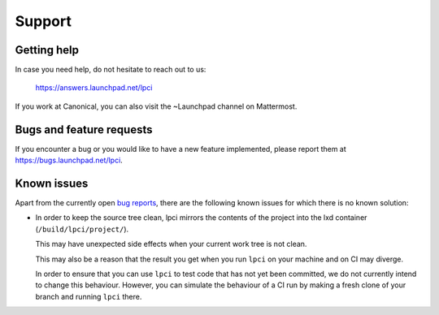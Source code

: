 Support
=======

Getting help
------------

In case you need help, do not hesitate to reach out to us:

    https://answers.launchpad.net/lpci

If you work at Canonical, you can also visit the ~Launchpad channel on
Mattermost.


Bugs and feature requests
-------------------------

If you encounter a bug or you would like to have a new feature implemented,
please report them at https://bugs.launchpad.net/lpci.


Known issues
------------

Apart from the currently open
`bug reports <https://bugs.launchpad.net/lpci>`_,
there are the following known issues for which there is no known solution:

- In order to keep the source tree clean,
  lpci mirrors the contents of the project into the lxd container
  (``/build/lpci/project/``).

  This may have unexpected side effects when your current work tree is not
  clean.

  This may also be a reason that the result you get when you run ``lpci``
  on your machine and on CI may diverge.

  In order to ensure that you can use ``lpci`` to test code that has not yet
  been committed,
  we do not currently intend to change this behaviour.
  However, you can simulate the behaviour of a CI run by making a fresh clone
  of your branch and running ``lpci`` there.

